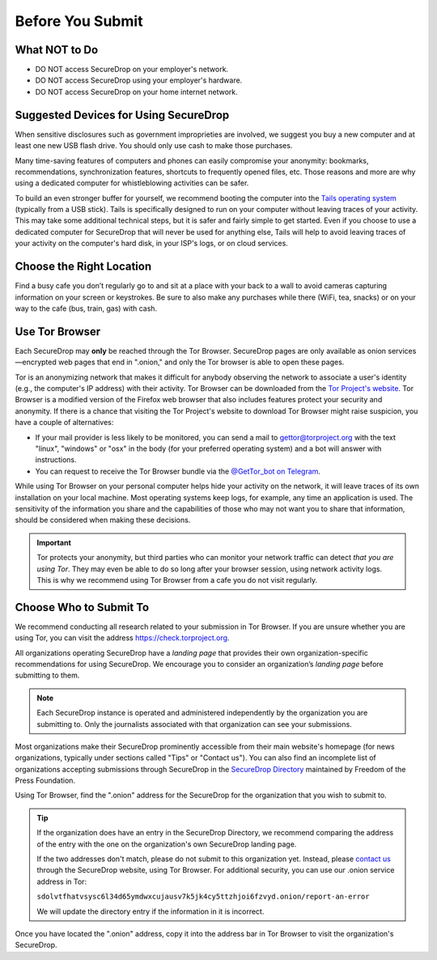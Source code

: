 Before You Submit
=================

What NOT to Do
--------------

* DO NOT access SecureDrop on your employer's network.
* DO NOT access SecureDrop using your employer's hardware.
* DO NOT access SecureDrop on your home internet network.

Suggested Devices for Using SecureDrop
--------------------------------------

When sensitive disclosures such as government improprieties are involved,
we suggest you buy a new computer and at least one new USB flash drive.
You should only use cash to make those purchases.

Many time-saving features of computers and phones can easily compromise
your anonymity: bookmarks, recommendations, synchronization features,
shortcuts to frequently opened files, etc.
Those reasons and more are why using a dedicated computer
for whistleblowing activities can be safer.

To build an even stronger buffer for yourself, we recommend booting
the computer into the `Tails operating system`_ (typically from a USB stick).
Tails is specifically designed to run on your computer without leaving traces
of your activity. This may take some additional technical steps, but it is safer
and fairly simple to get started. Even if you choose to use a dedicated computer
for SecureDrop that will never be used for anything else, Tails will help
to avoid leaving traces of your activity on the computer's hard disk,
in your ISP's logs, or on cloud services.


Choose the Right Location
-------------------------

Find a busy cafe you don’t regularly go to and sit at a place with your back
to a wall to avoid cameras capturing information on your screen or keystrokes.
Be sure to also make any purchases while there (WiFi, tea, snacks) or
on your way to the cafe (bus, train, gas) with cash.


Use Tor Browser
---------------

Each SecureDrop may **only** be reached through the Tor Browser.
SecureDrop pages are only available as onion services—encrypted web pages
that end in ".onion," and only the Tor browser is able to open these pages.

Tor is an anonymizing network that makes it difficult for anybody observing the
network to associate a user's identity (e.g., the computer's IP address) with
their activity. Tor Browser can be downloaded from the `Tor Project's website`_.
Tor Browser is a modified version of the Firefox web browser that also includes
features protect your security and anonymity. If there is a chance that visiting
the Tor Project's website to download Tor Browser might raise suspicion,
you have a couple of alternatives:

* If your mail provider is less likely to be monitored, you can send a mail to
  gettor@torproject.org with the text "linux", "windows" or "osx" in the body
  (for your preferred operating system) and a bot will answer with instructions.
* You can request to receive the Tor Browser bundle via the
  `@GetTor_bot on Telegram`_.

While using Tor Browser on your personal computer helps hide your activity on
the network, it will leave traces of its own installation on your local
machine. Most operating systems keep logs, for example, any time an application
is used. The sensitivity of the information you share and the capabilities of
those who may not want you to share that information, should be considered when
making these decisions.


.. important::

   Tor protects your anonymity, but third parties who can monitor your network
   traffic can detect *that you are using Tor*. They may even be able to do so
   long after your browser session, using network activity logs. This is why we
   recommend using Tor Browser from a cafe you do not
   visit regularly.

.. _`Tor Project's website`: https://www.torproject.org/
.. _`Tails operating system`: https://tails.net/
.. _`@GetTor_bot on Telegram`: https://t.me/gettor_bot

Choose Who to Submit To
-----------------------
We recommend conducting all research related to your submission in Tor Browser.
If you are unsure whether you are using Tor, you can visit the address
https://check.torproject.org.

All organizations operating SecureDrop have a *landing page* that provides their
own organization-specific recommendations for using SecureDrop. We encourage
you to consider an organization’s *landing page* before submitting to them.

.. note::

   Each SecureDrop instance is operated and administered independently by
   the organization you are submitting to. Only the journalists associated
   with that organization can see your submissions.

Most organizations make their SecureDrop prominently accessible from their
main website's homepage (for news organizations, typically under sections called
"Tips" or "Contact us"). You can also find an incomplete list of organizations
accepting submissions through SecureDrop in the `SecureDrop Directory`_
maintained by Freedom of the Press Foundation.

Using Tor Browser, find the ".onion" address for the SecureDrop for
the organization that you wish to submit to.

.. tip::

   If the organization does have an entry in the SecureDrop Directory, we
   recommend comparing the address of the entry with the one on the
   organization's own SecureDrop landing page.

   If the two addresses don't match, please do not submit to this organization
   yet. Instead, please `contact us <https://securedrop.org/report-an-error>`__
   through the SecureDrop website, using Tor Browser. For additional
   security, you can use our .onion service address in Tor:

   ``sdolvtfhatvsysc6l34d65ymdwxcujausv7k5jk4cy5ttzhjoi6fzvyd.onion/report-an-error``

   We will update the directory entry if the information in it is incorrect.

Once you have located the ".onion" address, copy it into the address bar in Tor
Browser to visit the organization's SecureDrop.

.. _`SecureDrop Directory`: https://securedrop.org/directory
